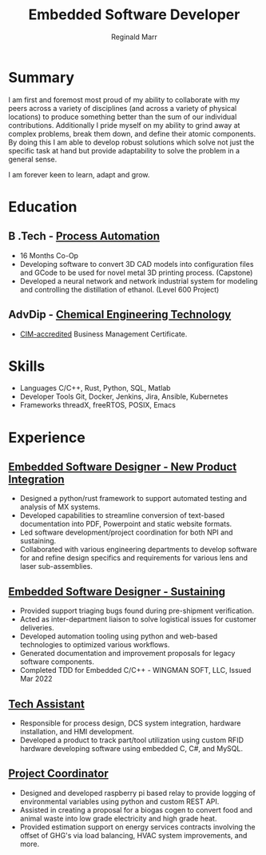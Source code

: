 #+EXPORT_FILE_NAME: ./resume.pdf
#+OPTIONS: toc:nil H:10 tex:t
#+STARTUP: hidestars indent
#+LaTeX_CLASS_OPTIONS: [a4paper,ragged2e,withhyper]
#+LaTeX_HEADER: \usepackage{enumitem}
#+LATEX_COMPILER: xelatex

# CV color - options include: 'awesome-red (default), 'awesome-emerald,
# 'awesome-skyblue', 'awesome-pink', 'awesome-orange', 'awesome-nephritis',
# 'awesome-concrete' and 'awesome-darknight', plus any standard color names.
# #+CVCOLOR: awesome-red
# #+LATEX_CLASS: awesomecv
# #+LaTeX_HEADER: \setlist{leftmargin=0.25in,nosep}
# #+LaTeX_HEADER: \hypersetup{colorlinks=true, urlcolor={awesome-darknight}}

#+LATEX_CLASS: altacv
#+LATEX_HEADER: \geometry{left=1cm,right=9cm,marginparwidth=8cm,marginparsep=0.5cm,top=1.25cm,bottom=1.25cm}
# #+CVCOLOR: gray

#+TITLE: Embedded Software Developer
#+AUTHOR: Reginald Marr
#+email: reginald.t.marr@gmail.com

#+ADDRESS: 29 Erie Avenue, Hamilton, Ontario
#+MOBILE: +1 519 410 9617
#+LINKEDIN: reginald-marr-0b28a8a3
#+QUOTE: "Everything is mutable"
#+GITHUB: reggiemarr
#+STACKOVERFLOW: 3274010 reggiemarr

#+latex: \marginpar{
* Summary

I am first and foremost most proud of my ability to collaborate with my peers across a variety of disciplines (and across a variety of physical locations) to produce something better than the sum of our individual contributions.
Additionally I pride myself on my ability to grind away at complex problems, break them down, and define their atomic components.
By doing this I am able to develop robust solutions which solve not just the specific task at hand but provide adaptability to solve the problem in a general sense.

I am forever keen to learn, adapt and grow.

* Education

** B .Tech - [[https://www.eng.mcmaster.ca/sept/programs/degree-options/btech/automation-engineering-technology][Process Automation]]
:PROPERTIES:
:CV_ENV: cventry
:FROM: <2013-09-01>
:TO: <2017-12-31>
:LOCATION: Hamilton, Ontario
:EMPLOYER: McMaster University
:END:
+ 16 Months Co-Op
+ Developing software to convert 3D CAD models into configuration files and GCode to be used for novel metal 3D printing process. (Capstone)
+ Developed a neural network and network industrial system for modeling and controlling the distillation of ethanol. (Level 600 Project)

** AdvDip - [[https://www.mohawkcollege.ca/programs/technology/chemical-engineering-technology-co-op-533][Chemical Engineering Technology]]
:PROPERTIES:
:CV_ENV: cventry
:FROM: <2013-09-01>
:TO: <2017-12-31>
:LOCATION: Hamilton, Ontario
:EMPLOYER: Mohawk College
:END:
+ [[https://acbsp.org/?][CIM-accredited]] Business Management Certificate.

* Skills
# TODO this section should either be cvhonor or cvsubentry
+ Languages
    C/C++, Rust, Python, SQL, Matlab
+ Developer Tools
    Git, Docker, Jenkins, Jira, Ansible, Kubernetes
+ Frameworks
    threadX, freeRTOS, POSIX, Emacs

#+latex: }
* Experience

** [[https://www.l3harris.com/all-capabilities/wescam-mx-series][Embedded Software Designer - New Product Integration]]
:PROPERTIES:
:CV_ENV: cventry
:FROM:     <2020-01-01>
:TO:     <2022-10-24>
:LOCATION: Hamilton, Ontario
:EMPLOYER: L3Harris-Wescam
:LABEL: L3Harris
:END:

+ Designed a python/rust framework to support automated testing and analysis of MX systems.
+ Developed capabilities to streamline conversion of text-based documentation into PDF, Powerpoint and static website formats.
+ Led software development/project coordination for both NPI and sustaining.
+ Collaborated with various engineering departments to develop software for and refine design specifics and requirements for various lens and laser sub-assemblies.

** [[https://www.l3harris.com/all-capabilities/wescam-mx-series][Embedded Software Designer - Sustaining]]
:PROPERTIES:
:CV_ENV: cventry
:FROM:     <2018-05-18>
:TO:     <2019-12-31>
:LOCATION: Hamilton, Ontario
:EMPLOYER: L3Harris-Wescam
:END:

+ Provided support triaging bugs found during pre-shipment verification.
+ Acted as inter-department liaison to solve logistical issues for customer deliveries.
+ Developed automation tooling using python and web-based technologies to optimized various workflows.
+ Generated documentation and improvement proposals for legacy software components.
+ Completed TDD for Embedded C/C++ - WINGMAN SOFT, LLC, Issued Mar 2022

** [[https://www.eng.mcmaster.ca/sept/practice/learning-factory][Tech Assistant]]
:PROPERTIES:
:CV_ENV: cventry
:FROM:     <2017-05-01>
:TO:     <2017-08-31>
:LOCATION: Hamilton, Ontario
:EMPLOYER: McMaster University - The Learning Factory
:END:

+ Responsible for process design, DCS system integration, hardware installation, and HMI development.
+ Developed a product to track part/tool utilization using custom RFID hardware developing software using embedded C, C#, and MySQL.

** [[https://www.directenergy.com/about/brands/airtron][Project Coordinator]]
:PROPERTIES:
:CV_ENV: cventry
:FROM:     <2016-02-01>
:TO:     <2016-09-01>
:LOCATION: Missisauga, Ontario
:EMPLOYER: Airtron Canada
:END:

+ Designed and developed raspberry pi based relay to provide logging of environmental variables using python and custom REST API.
+ Assisted in creating a proposal for a biogas cogen to convert food and animal waste into low grade electricity and high grade heat.
+ Provided estimation support on energy services contracts involving the offset of GHG's via load balancing, HVAC system improvements, and more.
